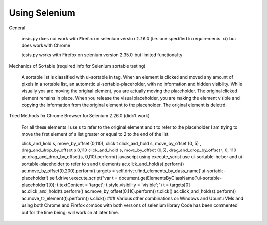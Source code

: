 Using Selenium
==============

General

    tests.py does not work with Firefox on selenium version 2.26.0 (i.e. one specified in requirements.txt) but does work with Chrome

    tests.py works with Firefox on selenium version 2.35.0, but limited functionality

Mechanics of Sortable (required info for Selenium sortable testing)

    A sortable list is classified with ui-sortable in tag. When an element is clicked and moved any amount of pixels in a sortable list, an automatic ui-sortable-placeholder, with no information and hidden visibility. While visually you are moving the original element, you are actually moving the placeholder. The original clicked element remains in place. When you release the visual placeholder, you are making the element visible and copying the information from the original element to the placeholder. The original element is deleted.

Tried Methods for Chrome Browser for Selenium 2.26.0 (didn't work)

    For all these elements I use s to refer to the original element and t to refer to the placeholder I am trying to move the first element of a list greater or equal to 2 to the end of the list.

    click_and_hold s, move_by_offset (0,110), click t
    click_and_hold s, move_by_offset (0, 5) , drag_and_drop_by_offset s 0,110
    click_and_hold s, move_by_offset (0,5), drag_and_drop_by_offset t, 0, 110
    ac.drag_and_drop_by_offset(s, 0,110).perform()
    javascript using execute_script
    use ui-sortable-helper and ui-sortable-placeholder to refer to s and t elements
    ac.click_and_hold(s).perform() ac.move_by_offset(0,200).perform() targets = self.driver.find_elements_by_class_name('ui-sortable-placeholder') self.driver.execute_script("var t = document.getElementsByClassName('ui-sortable-placeholder')[0]; t.textContent = 'target'; t.style.visibility = 'visible';") t = targets[0] ac.click_and_hold(t).perform() ac.move_by_offset(0,110).perform() t.click()
    ac.click_and_hold(s).perform() ac.move_to_element(t).perform() s.click()
    ### Various other combinations on Windows and Ubuntu VMs and using both Chrome and Firefox combos with both versions of selenium library
    Code has been commented out for the time being; will work on at later time.